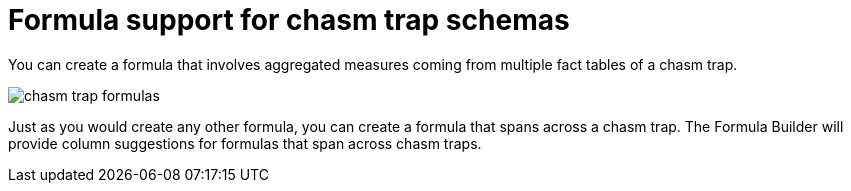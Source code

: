 = Formula support for chasm trap schemas
:last_updated: 11/15/2019
:summary: Learn how to create a formula that spans a chasm trap.
:toc: false

You can create a formula that involves aggregated measures coming from multiple fact tables of a chasm trap.

image::chasm_trap_formulas.png[]

Just as you would create any other formula, you can create a formula that spans across a chasm trap.
The Formula Builder will provide column suggestions for formulas that span across chasm traps.
